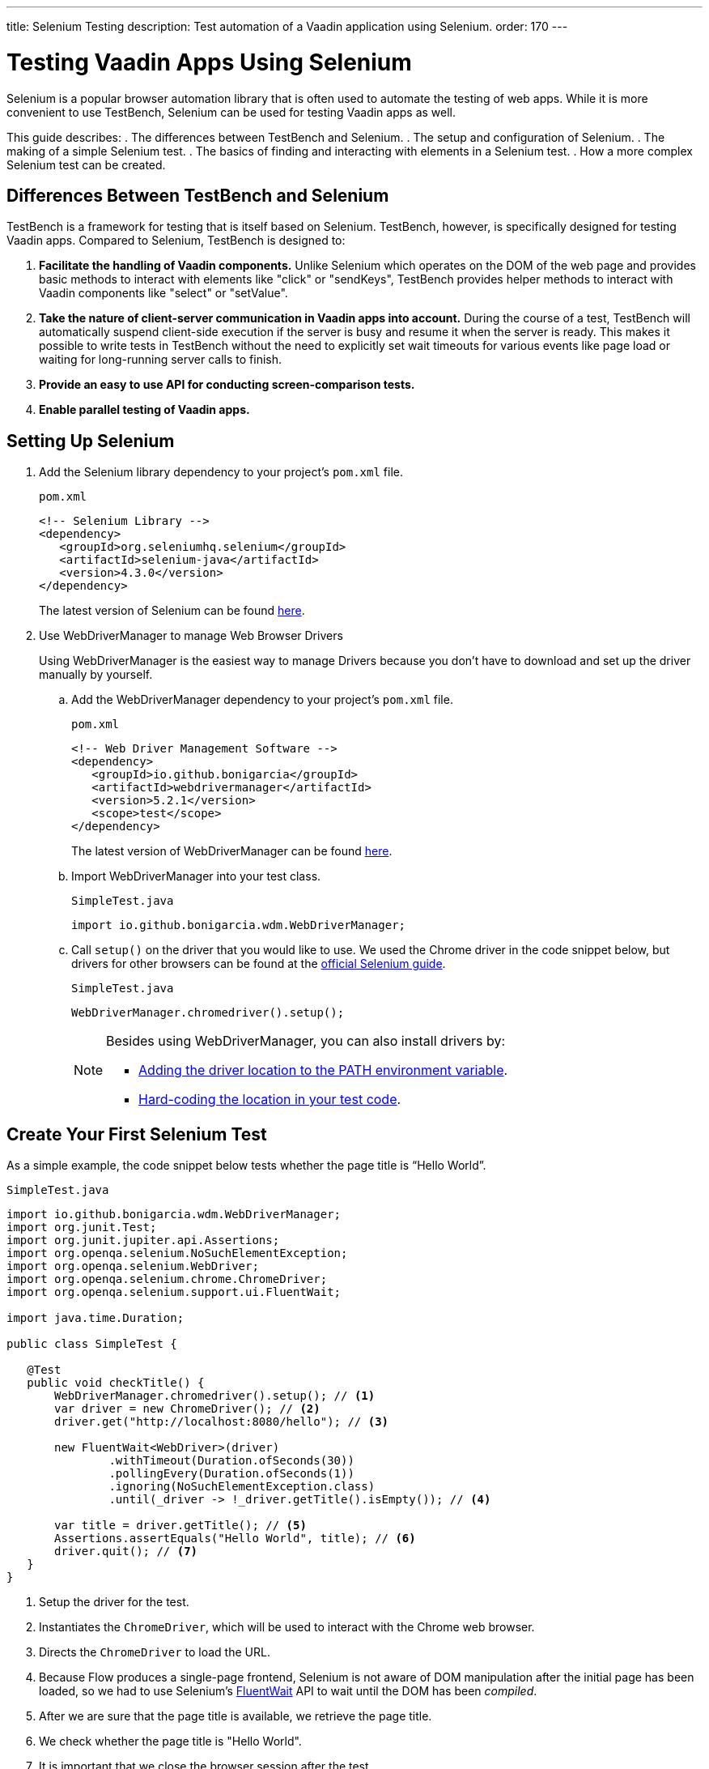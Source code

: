 ---
title: Selenium Testing
description: Test automation of a Vaadin application using Selenium.
order: 170
---

= Testing Vaadin Apps Using Selenium

Selenium is a popular browser automation library that is often used to automate the testing of web apps. While it is more convenient to use TestBench, Selenium can be used for testing Vaadin apps as well.

This guide describes:
. The differences between TestBench and Selenium.
. The setup and configuration of Selenium.
. The making of a simple Selenium test.
. The basics of finding and interacting with elements in a Selenium test.
. How a more complex Selenium test can be created.

== Differences Between TestBench and Selenium

TestBench is a framework for testing that is itself based on Selenium. TestBench, however, is specifically designed for testing Vaadin apps. Compared to Selenium, TestBench is designed to:

. *Facilitate the handling of Vaadin components.* Unlike Selenium which operates on the DOM of the web page and provides basic methods to interact with elements like "click" or "sendKeys", TestBench provides helper methods to interact with Vaadin components like "select" or "setValue".
. *Take the nature of client-server communication in Vaadin apps into account.* During the course of a test, TestBench will automatically suspend client-side execution if the server is busy and resume it when the server is ready. This makes it possible to write tests in TestBench without the need to explicitly set wait timeouts for various events like page load or waiting for long-running server calls to finish.
. *Provide an easy to use API for conducting screen-comparison tests.*
. *Enable parallel testing of Vaadin apps.*

== Setting Up Selenium

. Add the Selenium library dependency to your project’s `pom.xml` file.
+
.`pom.xml`
[source,xml]
----
<!-- Selenium Library -->
<dependency>
   <groupId>org.seleniumhq.selenium</groupId>
   <artifactId>selenium-java</artifactId>
   <version>4.3.0</version>
</dependency>
----
+
The latest version of Selenium can be found https://mvnrepository.com/artifact/org.seleniumhq.selenium/selenium-java[here].

. Use WebDriverManager to manage Web Browser Drivers
+
Using WebDriverManager is the easiest way to manage Drivers because you don't have to download and set up the driver manually by yourself.
+
[loweralpha]
.. Add the WebDriverManager dependency to your project’s `pom.xml` file.
+
.`pom.xml`
[source,xml]
----
<!-- Web Driver Management Software -->
<dependency>
   <groupId>io.github.bonigarcia</groupId>
   <artifactId>webdrivermanager</artifactId>
   <version>5.2.1</version>
   <scope>test</scope>
</dependency>
----
+
The latest version of WebDriverManager can be found https://mvnrepository.com/artifact/io.github.bonigarcia/webdrivermanager[here].

.. Import WebDriverManager into your test class.
+
.`SimpleTest.java`
[source,java]
----
import io.github.bonigarcia.wdm.WebDriverManager;
----

.. Call `setup()` on the driver that you would like to use. 
We used the Chrome driver in the code snippet below, but drivers for other browsers can be found at the https://www.selenium.dev/documentation/webdriver/getting_started/install_drivers/#quick-reference[official Selenium guide].
+
.`SimpleTest.java`
[source,java]
----
WebDriverManager.chromedriver().setup();
----
+
[NOTE]
====
.Besides using WebDriverManager, you can also install drivers by:
* https://www.selenium.dev/documentation/webdriver/getting_started/install_drivers/#2-the-path-environment-variable[Adding the driver location to the PATH environment variable].
* https://www.selenium.dev/documentation/webdriver/getting_started/install_drivers/#3-hard-coded-location[Hard-coding the location in your test code].
====

== Create Your First Selenium Test
As a simple example, the code snippet below tests whether the page title is “Hello World”. 

.`SimpleTest.java`
[source,java]
----
import io.github.bonigarcia.wdm.WebDriverManager;
import org.junit.Test;
import org.junit.jupiter.api.Assertions;
import org.openqa.selenium.NoSuchElementException;
import org.openqa.selenium.WebDriver;
import org.openqa.selenium.chrome.ChromeDriver;
import org.openqa.selenium.support.ui.FluentWait;

import java.time.Duration;

public class SimpleTest {

   @Test
   public void checkTitle() {
       WebDriverManager.chromedriver().setup(); // <1>
       var driver = new ChromeDriver(); // <2>
       driver.get("http://localhost:8080/hello"); // <3>
       
       new FluentWait<WebDriver>(driver)
               .withTimeout(Duration.ofSeconds(30))
               .pollingEvery(Duration.ofSeconds(1))
               .ignoring(NoSuchElementException.class)
               .until(_driver -> !_driver.getTitle().isEmpty()); // <4>

       var title = driver.getTitle(); // <5>
       Assertions.assertEquals("Hello World", title); // <6>
       driver.quit(); // <7>
   }
}
----
<1> Setup the driver for the test.
<2> Instantiates the [classname]`ChromeDriver`, which will be used to interact with the Chrome web browser.
<3> Directs the [classname]`ChromeDriver` to load the URL.
<4> Because Flow produces a single-page frontend, Selenium is not aware of DOM manipulation after the initial page has been loaded, so we had to use Selenium's https://www.selenium.dev/documentation/webdriver/waits/#fluentwait[FluentWait] API to wait until the DOM has been _compiled_.
<5> After we are sure that the page title is available, we retrieve the page title.
<6> We check whether the page title is "Hello World".
<7> It is important that we close the browser session after the test.

== Finding and Interacting With Elements

You can also test the web browser's URL after a navigation action. 

.`SimpleTest.java`
[source,java]
----
@Test
public void routeSwitch(){
  //Set up the web driver
  WebDriverManager.chromedriver().setup();

  //Use this ChromeDriver to interact with Chrome
  var driver = new ChromeDriver();

  //Loads the page
  driver.get("http://localhost:8080");

  //Have to explicitly wait because it takes time for compiled html to load
  new FluentWait<WebDriver>(driver)
          .withTimeout(Duration.ofSeconds(30))
          .pollingEvery(Duration.ofSeconds(1))
          .ignoring(NoSuchElementException.class)
          .until(_driver -> !_driver.getTitle().isEmpty());

  //Clicks on the About button
  driver.findElement(By.linkText("About")) <1>
      .click(); <2>
  
  new FluentWait<WebDriver>(driver)
          .withTimeout(Duration.ofSeconds(30))
          .pollingEvery(Duration.ofSeconds(1))
          .ignoring(NoSuchElementException.class)
          .until(_driver -> driver.getTitle().equals("About")); // <3>

  var url = driver.getCurrentUrl(); // <4>

  //Checks whether the url matches
  assertEquals("http://localhost:8080/about", url);
  
  //Ends the browser session
  driver.quit();
}
----
<1> You can find elements using https://www.selenium.dev/selenium/docs/api/java/org/openqa/selenium/By.html[[classname]`By`] matchers.
<2> We call `click()` to click on the https://www.selenium.dev/selenium/docs/api/java/org/openqa/selenium/WebElement.html[[classname]`WebElement`].
<2> We wait for the "About" page to load first before attempting to get the URL. This reduces flakiness.
<3> We use the convenient method to get the full current URL.

== Advanced Selenium Test

The test below demonstrates how to use advanced [classname]`By` matchers such as `id()` and `xpath()`.

.`SimpleTest.java`
[source,java]
----
@Test
public void addUser(){
  //Set up the web driver
  WebDriverManager.chromedriver().setup();

  //Use this ChromeDriver to interact with Chrome
  var driver = new ChromeDriver();

  //Loads the page
  driver.get("http://localhost:8080/master-detail");

  //Have to explicitly wait because it takes time for compiled html to load
  new FluentWait<WebDriver>(driver)
          .withTimeout(Duration.ofSeconds(30))
          .pollingEvery(Duration.ofSeconds(1))
          .ignoring(NoSuchElementException.class)
          .until(_driver -> !_driver.getTitle().isEmpty());

  //Test data
  var firstName = "FirstName";
  var lastName = "LastName";
  var email = "first.last@example.com";
  var phone = "(111) 111-1111";
  //Cannot use simple String because the form and table display the dob differently
  var dob = LocalDate.of(2000, Month.JANUARY, 1);
  var occupation = "Forester";

  //Adds First Name
  var firstNameTextInput = driver.findElement(By.id("vaadin-text-field-0")); // <1>
  firstNameTextInput.click(); // <2>
  firstNameTextInput.sendKeys(firstName); // <3>

  //Adds Last Name
  var lastNameTextInput = driver.findElement(By.id("vaadin-text-field-1"));
  lastNameTextInput.click();
  lastNameTextInput.sendKeys(lastName);

  //Adds Email
  var emailTextInput = driver.findElement(By.id("vaadin-text-field-2"));
  emailTextInput.click();
  emailTextInput.sendKeys(email);

  //Adds Phone
  var phoneTextInput = driver.findElement(By.id("vaadin-text-field-3"));
  phoneTextInput.click();
  phoneTextInput.sendKeys(phone);

  //Adds DOB
  var dobTextInput = driver.findElement(By.id("vaadin-date-picker-4"));
  dobTextInput.click();
  dobTextInput.sendKeys(DateTimeFormatter.ofPattern("dd/MM/uuuu").format(dob));
  dobTextInput.sendKeys(Keys.ENTER); //Closes the pop-up Date Picker

  //Adds Occupation
  var occupationTextInput = driver.findElement(By.id("vaadin-text-field-5"));
  occupationTextInput.click();
  occupationTextInput.sendKeys(occupation);

  //Marks as Important
  driver.findElement(By.id("vaadin-checkbox-6"))
          .click();

  //Clicks Save
  driver.findElement(By.xpath("//vaadin-button[contains(.,'Save')]")).click();

  //Sorts by Phone number so the sample user is visible on the screen
  driver.findElement(By.xpath("//vaadin-grid-sorter[contains(.,'Phone')]")).click();

  //Reduces verbosity
  var xPathStart = "//vaadin-grid-cell-content[contains(.,'";
  var xPathEnd = "')]";

  //Waits for the page to sort
  new FluentWait<WebDriver>(driver)
          .withTimeout(Duration.ofSeconds(30))
          .pollingEvery(Duration.ofSeconds(1))
          .ignoring(NoSuchElementException.class)
          .until(_driver -> _driver.findElement(By.xpath(xPathStart + firstName + xPathEnd)).isDisplayed());

  //Gets the cells in the table for the newly added user
  var firstNameCell = driver.findElement(By.xpath(xPathStart + firstName + xPathEnd)); // <4>
  var lastNameCell = driver.findElement(By.xpath(xPathStart + lastName + xPathEnd));
  var emailCell = driver.findElement(By.xpath(xPathStart + email + xPathEnd));
  var phoneCell = driver.findElement(By.xpath(xPathStart + phone + xPathEnd));
  var dobCell = driver.findElement(By.xpath(xPathStart + dob + xPathEnd));
  var occupationCell = driver.findElement(By.xpath(xPathStart + occupation + xPathEnd));

  // <5>
  assertEquals(firstName, firstNameCell.getText());
  assertEquals(lastName, lastNameCell.getText());
  assertEquals(email, emailCell.getText());
  assertEquals(phone, phoneCell.getText());
  assertEquals(dob.toString(), dobCell.getText());
  assertEquals(occupation, occupationCell.getText());
  
  //Ends the browser session
  driver.quit();
}
----
<1> We can use the `By.id()` matcher to find fields with a unique `id`. You can retrieve the `id` using your browser's inspector.
<2> We must click on the field to simulate real behavior of an end user.
<3> You can send key strokes using the `sendKeys()` method.
<4> For elements that dont have an `id`, you can use https://developer.mozilla.org/en-US/docs/Web/XPath[xpath expression] to find the element. The xpath can be generated by the https://www.selenium.dev/selenium-ide/[Selenium IDE].
<5> Finally, we test whether all of the information in the table cells match our original data.

For more usage scenarios, you can check out the official https://www.selenium.dev/documentation/webdriver/elements/[Selenium doc]
